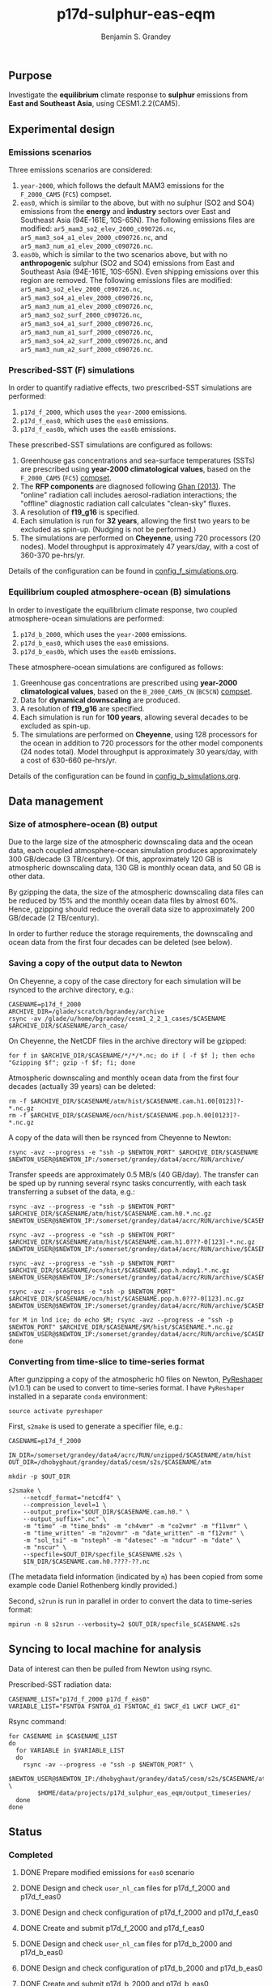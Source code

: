 #+TITLE: p17d-sulphur-eas-eqm
#+AUTHOR: Benjamin S. Grandey
#+OPTIONS: ^:nil

** Purpose
Investigate the *equilibrium* climate response to *sulphur* emissions from *East and Southeast Asia*, using CESM1.2.2(CAM5).

** Experimental design

*** Emissions scenarios
Three emissions scenarios are considered:
1. =year-2000=, which follows the default MAM3 emissions for the =F_2000_CAM5= (=FC5=) compset.
2. =eas0=, which is similar to the above, but with no sulphur (SO2 and SO4) emissions from the *energy* and *industry* sectors over East and Southeast Asia (94E-161E, 10S-65N). The following emissions files are modified: =ar5_mam3_so2_elev_2000_c090726.nc=, =ar5_mam3_so4_a1_elev_2000_c090726.nc=, and =ar5_mam3_num_a1_elev_2000_c090726.nc=.
3. =eas0b=, which is similar to the two scenarios above, but with no *anthropogenic* sulphur (SO2 and SO4) emissions from East and Southeast Asia (94E-161E, 10S-65N). Even shipping emissions over this region are removed. The following emissions files are modified: =ar5_mam3_so2_elev_2000_c090726.nc=, =ar5_mam3_so4_a1_elev_2000_c090726.nc=, =ar5_mam3_num_a1_elev_2000_c090726.nc=, =ar5_mam3_so2_surf_2000_c090726.nc=, =ar5_mam3_so4_a1_surf_2000_c090726.nc=, =ar5_mam3_num_a1_surf_2000_c090726.nc=, =ar5_mam3_so4_a2_surf_2000_c090726.nc=, and =ar5_mam3_num_a2_surf_2000_c090726.nc=.

*** Prescribed-SST (F) simulations
In order to quantify radiative effects, two prescribed-SST simulations are performed:
1. =p17d_f_2000=, which uses the =year-2000= emissions.
2. =p17d_f_eas0=, which uses the =eas0= emissions.
3. =p17d_f_eas0b=, which uses the =eas0b= emissions.

These prescribed-SST simulations are configured as follows:
1. Greenhouse gas concentrations and sea-surface temperatures (SSTs) are prescribed using *year-2000 climatological values*, based on the =F_2000_CAM5= (=FC5=) [[http://www.cesm.ucar.edu/models/cesm1.2/cesm/doc/modelnl/compsets.html][compset]].
2. The *RFP components* are diagnosed following [[http://www.atmos-chem-phys.net/13/9971/2013/][Ghan (2013)]]. The "online" radiation call includes aerosol-radiation interactions; the "offline" diagnostic radiation call calculates "clean-sky" fluxes.
3. A resolution of *f19_g16* is specified.
4. Each simulation is run for *32 years*, allowing the first two years to be excluded as spin-up. (Nudging is not be performed.)
5. The simulations are performed on *Cheyenne*, using 720 processors (20 nodes). Model throughput is approximately 47 years/day, with a cost of 360-370 pe-hrs/yr.

Details of the configuration can be found in [[https://github.com/grandey/p17d-sulphur-eas-eqm/blob/master/config_simulations/config_f_simulations.org][config_f_simulations.org]].

*** Equilibrium coupled atmosphere-ocean (B) simulations
In order to investigate the equilibrium climate response, two coupled atmosphere-ocean simulations are performed:
1. =p17d_b_2000=, which uses the =year-2000= emissions.
2. =p17d_b_eas0=, which uses the =eas0= emissions.
3. =p17d_b_eas0b=, which uses the =eas0b= emissions.

These atmosphere-ocean simulations are configured as follows:
1. Greenhouse gas concentrations are prescribed using *year-2000 climatological values*, based on the =B_2000_CAM5_CN= (=BC5CN=) [[http://www.cesm.ucar.edu/models/cesm1.2/cesm/doc/modelnl/compsets.html][compset]].
2. Data for *dynamical downscaling* are produced.
3. A resolution of *f19_g16* are specified.
4. Each simulation is run for *100 years*, allowing several decades to be excluded as spin-up.
5. The simulations are performed on *Cheyenne*, using 128 processors for the ocean in addition to 720 processors for the other model components (24 nodes total). Model throughput is approximately 30 years/day, with a cost of 630-660 pe-hrs/yr.

Details of the configuration can be found in [[https://github.com/grandey/p17d-sulphur-eas-eqm/blob/master/config_simulations/config_b_simulations.org][config_b_simulations.org]].

** Data management

*** Size of atmosphere-ocean (B) output
Due to the large size of the atmospheric downscaling data and the ocean data, each coupled atmosphere-ocean simulation produces approximately 300 GB/decade (3 TB/century). Of this, approximately 120 GB is atmospheric downscaling data, 130 GB is monthly ocean data, and 50 GB is other data.

By gzipping the data, the size of the atmospheric downscaling data files can be reduced by 15% and the monthly ocean data files by almost 60%. Hence, gzipping should reduce the overall data size to approximately 200 GB/decade (2 TB/century).

In order to further reduce the storage requirements, the downscaling and ocean data from the first four decades can be deleted (see below).

*** Saving a copy of the output data to Newton
On Cheyenne, a copy of the case directory for each simulation will be rsynced to the archive directory, e.g.:

#+BEGIN_SRC
CASENAME=p17d_f_2000
ARCHIVE_DIR=/glade/scratch/bgrandey/archive
rsync -av /glade/u/home/bgrandey/cesm1_2_2_1_cases/$CASENAME $ARCHIVE_DIR/$CASENAME/arch_case/
#+END_SRC

On Cheyenne, the NetCDF files in the archive directory will be gzipped:

#+BEGIN_SRC
for f in $ARCHIVE_DIR/$CASENAME/*/*/*.nc; do if [ -f $f ]; then echo "Gzipping $f"; gzip -f $f; fi; done
#+END_SRC

Atmospheric downscaling and monthly ocean data from the first four decades (actually 39 years) can be deleted:

#+BEGIN_SRC
rm -f $ARCHIVE_DIR/$CASENAME/atm/hist/$CASENAME.cam.h1.00[0123]?-*.nc.gz
rm -f $ARCHIVE_DIR/$CASENAME/ocn/hist/$CASENAME.pop.h.00[0123]?-*.nc.gz
#+END_SRC

A copy of the data will then be rsynced from Cheyenne to Newton:

#+BEGIN_SRC
rsync -avz --progress -e "ssh -p $NEWTON_PORT" $ARCHIVE_DIR/$CASENAME $NEWTON_USER@$NEWTON_IP:/somerset/grandey/data4/acrc/RUN/archive/
#+END_SRC

Transfer speeds are approximately 0.5 MB/s (40 GB/day). The transfer can be sped up by running several rsync tasks concurrently, with each task transferring a subset of the data, e.g.:

#+BEGIN_SRC
rsync -avz --progress -e "ssh -p $NEWTON_PORT" $ARCHIVE_DIR/$CASENAME/atm/hist/$CASENAME.cam.h0.*.nc.gz $NEWTON_USER@$NEWTON_IP:/somerset/grandey/data4/acrc/RUN/archive/$CASENAME/atm/hist/

rsync -avz --progress -e "ssh -p $NEWTON_PORT" $ARCHIVE_DIR/$CASENAME/atm/hist/$CASENAME.cam.h1.0???-0[123]-*.nc.gz $NEWTON_USER@$NEWTON_IP:/somerset/grandey/data4/acrc/RUN/archive/$CASENAME/atm/hist/

rsync -avz --progress -e "ssh -p $NEWTON_PORT" $ARCHIVE_DIR/$CASENAME/ocn/hist/$CASENAME.pop.h.nday1.*.nc.gz $NEWTON_USER@$NEWTON_IP:/somerset/grandey/data4/acrc/RUN/archive/$CASENAME/ocn/hist/

rsync -avz --progress -e "ssh -p $NEWTON_PORT" $ARCHIVE_DIR/$CASENAME/ocn/hist/$CASENAME.pop.h.0???-0[123].nc.gz $NEWTON_USER@$NEWTON_IP:/somerset/grandey/data4/acrc/RUN/archive/$CASENAME/ocn/hist/

for M in lnd ice; do echo $M; rsync -avz --progress -e "ssh -p $NEWTON_PORT" $ARCHIVE_DIR/$CASENAME/$M/hist/$CASENAME.*.nc.gz $NEWTON_USER@$NEWTON_IP:/somerset/grandey/data4/acrc/RUN/archive/$CASENAME/$M/hist/; done
#+END_SRC

*** Converting from time-slice to time-series format
After gunzipping a copy of the atmospheric h0 files on Newton, [[https://github.com/NCAR/PyReshaper][PyReshaper]] (v1.0.1) can be used to convert to time-series format. I have =PyReshaper= installed in a separate =conda= environment:

#+BEGIN_SRC
source activate pyreshaper
#+END_SRC

First, =s2make= is used to generate a specifier file, e.g.:

#+BEGIN_SRC
CASENAME=p17d_f_2000

IN_DIR=/somerset/grandey/data4/acrc/RUN/unzipped/$CASENAME/atm/hist
OUT_DIR=/dhobyghaut/grandey/data5/cesm/s2s/$CASENAME/atm

mkdir -p $OUT_DIR

s2smake \
    --netcdf_format="netcdf4" \
    --compression_level=1 \
    --output_prefix="$OUT_DIR/$CASENAME.cam.h0." \
    --output_suffix=".nc" \
    -m "time" -m "time_bnds" -m "ch4vmr" -m "co2vmr" -m "f11vmr" \
    -m "time_written" -m "n2ovmr" -m "date_written" -m "f12vmr" \
    -m "sol_tsi" -m "nsteph" -m "datesec" -m "ndcur" -m "date" \
    -m "nscur" \
    --specfile=$OUT_DIR/specfile_$CASENAME.s2s \
    $IN_DIR/$CASENAME.cam.h0.????-??.nc
#+END_SRC

(The metadata field information (indicated by =m=) has been copied from some example code Daniel Rothenberg kindly provided.)

Second, =s2run= is run in parallel in order to convert the data to time-series format:

#+BEGIN_SRC
mpirun -n 8 s2srun --verbosity=2 $OUT_DIR/specfile_$CASENAME.s2s
#+END_SRC

** Syncing to local machine for analysis
Data of interest can then be pulled from Newton using rsync.

Prescribed-SST radiation data:

#+BEGIN_SRC
CASENAME_LIST="p17d_f_2000 p17d_f_eas0"
VARIABLE_LIST="FSNTOA FSNTOA_d1 FSNTOAC_d1 SWCF_d1 LWCF LWCF_d1"
#+END_SRC

Rsync command:

#+BEGIN_SRC
for CASENAME in $CASENAME_LIST
do
  for VARIABLE in $VARIABLE_LIST
  do
    rsync -av --progress -e "ssh -p $NEWTON_PORT" \
        $NEWTON_USER@$NEWTON_IP:/dhobyghaut/grandey/data5/cesm/s2s/$CASENAME/atm/$CASENAME.cam.h0.$VARIABLE.nc \
        $HOME/data/projects/p17d_sulphur_eas_eqm/output_timeseries/
  done
done
#+END_SRC

** Status

*** Completed
***** DONE Prepare modified emissions for =eas0= scenario
CLOSED: [2017-08-14 Mon 16:03]
***** DONE Design and check =user_nl_cam= files for p17d_f_2000 and p17d_f_eas0
CLOSED: [2017-08-14 Mon 16:12]
***** DONE Design and check configuration of p17d_f_2000 and p17d_f_eas0
CLOSED: [2017-08-14 Mon 16:17]
***** DONE Create and submit p17d_f_2000 and p17d_f_eas0
CLOSED: [2017-08-14 Mon 16:42]
***** DONE Design and check =user_nl_cam= files for p17d_b_2000 and p17d_b_eas0
CLOSED: [2017-08-15 Tue 14:22]
***** DONE Design and check configuration of p17d_b_2000 and p17d_b_eas0
CLOSED: [2017-08-15 Tue 14:25]
***** DONE Create and submit p17d_b_2000 and p17d_b_eas0
CLOSED: [2017-08-15 Tue 14:44]
***** DONE Archive copy of p17d_f_2000 and p17d_f_eas0 to Newton
CLOSED: [2017-08-16 Wed 10:40]
***** DONE Archive copy of coupled p17d_b_2000 and p17d_b_eas0 to Newton
CLOSED: [2017-08-21 Mon 14:06]
***** DONE Check that no downscaling data files are missing from p17d_b_2000 and p17d_b_eas0 on Newton 
CLOSED: [2017-08-21 Mon 11:54]
***** DONE AMWG diagnostics for p17d_b_eas0-p17d_b_2000
CLOSED: [2017-08-21 Mon 15:55]
***** DONE AMWG diagnostics for p17d_f_eas0-p17d_f_2000
CLOSED: [2017-08-21 Mon 15:55]
***** DONE Convert atm h0 data from p17d_f_2000, p17d_f_eas0, p17d_b_2000, and p17d_b_eas0 to time-series format on Newton
CLOSED: [2017-08-21 Mon 17:56]
***** DONE Prepare modified emissions for =eas0b= scenario
CLOSED: [2017-08-21 Mon 17:56]

*** Still to-do
***** TODO Design and check =user_nl_cam= files for p17d_f_eas0b and p17d_b_eas0b
***** TODO Design and check configuration of p17d_f_eas0b and p17d_b_eas0b
***** TODO Create and submit p17d_f_eas0b and p17d_b_eas0b

** Author
Benjamin S. Grandey, 2017, in collaboration with Yeo Lik Khian, Lee Hsiang-He, and [[http://web.mit.edu/wangc/][Chien Wang]].

** Acknowledgements
This repository has been developed in order to facilitate research conducted at the Singapore-MIT Alliance for Research and Technology (SMART), supported by the National Research Foundation (NRF), Prime Minister’s Office, Singapore under its Campus for Research Excellence and Technological Enterprise (CREATE) programme.

